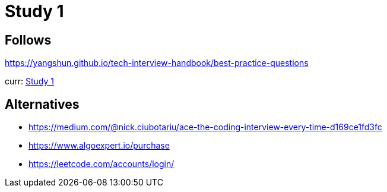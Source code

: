 = Study 1

== Follows

https://yangshun.github.io/tech-interview-handbook/best-practice-questions


curr: link:prepare/s1/README.adoc[Study 1]

== Alternatives

- https://medium.com/@nick.ciubotariu/ace-the-coding-interview-every-time-d169ce1fd3fc
- https://www.algoexpert.io/purchase
- https://leetcode.com/accounts/login/